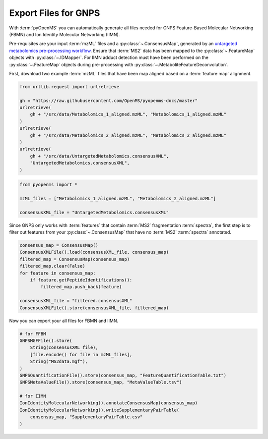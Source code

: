Export Files for GNPS
=====================

With :term:`pyOpenMS` you can automatically generate all files needed for GNPS Feature-Based Molecular Networking (FBMN) and
Ion Identity Molecular Networking (IIMN).

Pre-requisites are your input :term:`mzML` files and a :py:class:`~.ConsensusMap`, generated by an
`untargeted metabolomics pre-processing workflow <metabolomics_preprocessing.html>`_. 
Ensure that :term:`MS2` data has been mapped to the :py:class:`~.FeatureMap` objects with :py:class:`~.IDMapper`.
For IIMN adduct detection must have been performed on the :py:class:`~.FeatureMap` 
objects during pre-processing with :py:class:`~.MetaboliteFeatureDeconvolution`.

First, download two example :term:`mzML` files that have been map aligned based on a :term:`feature map` alignment.

.. code-block:: python

    from urllib.request import urlretrieve

    gh = "https://raw.githubusercontent.com/OpenMS/pyopenms-docs/master"
    urlretrieve(
        gh + "/src/data/Metabolomics_1_aligned.mzML", "Metabolomics_1_aligned.mzML"
    )
    urlretrieve(
        gh + "/src/data/Metabolomics_2_aligned.mzML", "Metabolomics_2_aligned.mzML"
    )
    urlretrieve(
        gh + "/src/data/UntargetedMetabolomics.consensusXML",
        "UntargetedMetabolomics.consensusXML",
    )


.. code-block:: python

    from pyopenms import *

    mzML_files = ["Metabolomics_1_aligned.mzML", "Metabolomics_2_aligned.mzML"]

    consensusXML_file = "UntargetedMetabolomics.consensusXML"

Since GNPS only works with :term:`features` that contain :term:`MS2` fragmentation :term:`spectra`, the first step is to filter out features
from your :py:class:`~.ConsensusMap` that have no :term:`MS2` :term:`spectra` annotated.

.. code-block:: python

    consensus_map = ConsensusMap()
    ConsensusXMLFile().load(consensusXML_file, consensus_map)
    filtered_map = ConsensusMap(consensus_map)
    filtered_map.clear(False)
    for feature in consensus_map:
        if feature.getPeptideIdentifications():
            filtered_map.push_back(feature)

    consensusXML_file = "filtered.consensusXML"
    ConsensusXMLFile().store(consensusXML_file, filtered_map)

Now you can export your all files for FBMN and IIMN.

.. code-block:: python

    # for FFBM
    GNPSMGFFile().store(
        String(consensusXML_file),
        [file.encode() for file in mzML_files],
        String("MS2data.mgf"),
    )
    GNPSQuantificationFile().store(consensus_map, "FeatureQuantificationTable.txt")
    GNPSMetaValueFile().store(consensus_map, "MetaValueTable.tsv")

    # for IIMN
    IonIdentityMolecularNetworking().annotateConsensusMap(consensus_map)
    IonIdentityMolecularNetworking().writeSupplementaryPairTable(
        consensus_map, "SupplementaryPairTable.csv"
    )
